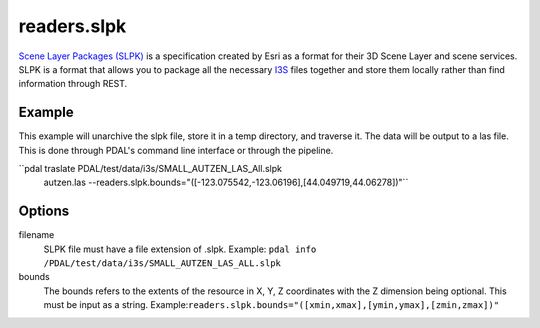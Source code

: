 .. _readers.slpk:

readers.slpk
===========

`Scene Layer Packages (SLPK)`_ is a specification created by Esri as a format
for their 3D Scene Layer and scene services. SLPK is a format that allows you
to package all the necessary `I3S`_ files together and store them locally rather
than find information through REST.

Example
--------------------------------------------------------------------------------
This example will unarchive the slpk file, store it in a temp directory, and traverse it. The data will be output to a las file. This is done through PDAL's command line interface or through the pipeline.

.. code-block:: json,
    {
        "pipeline":[
            {
                "type": "readers.slpk",
                "filename": "PDAL/test/data/i3s/SMALL_AUTZEN_LAS_All.slpk"
                "bounds": "([-123.075542,-123.06196],[44.049719,44.06278])"
            }
        ]
    }

``pdal traslate  PDAL/test/data/i3s/SMALL_AUTZEN_LAS_All.slpk \
      autzen.las \
      --readers.slpk.bounds="([-123.075542,-123.06196],[44.049719,44.06278])"``

Options
--------------------------------------------------------------------------------
filename
    SLPK file must have a file extension of .slpk.
    Example: ``pdal info /PDAL/test/data/i3s/SMALL_AUTZEN_LAS_ALL.slpk``

bounds
    The bounds refers to the extents of the resource in X, Y, Z coordinates with the Z dimension being optional. This must be input as a string.
    Example:``readers.slpk.bounds="([xmin,xmax],[ymin,ymax],[zmin,zmax])"``

.. _Scene Layer Packages (SLPK): https://github.com/Esri/i3s-spec/blob/master/format/Indexed%203d%20Scene%20Layer%20Format%20Specification.md#_8_1
.. _I3S: https://pdal.io/readers.i3s.html
